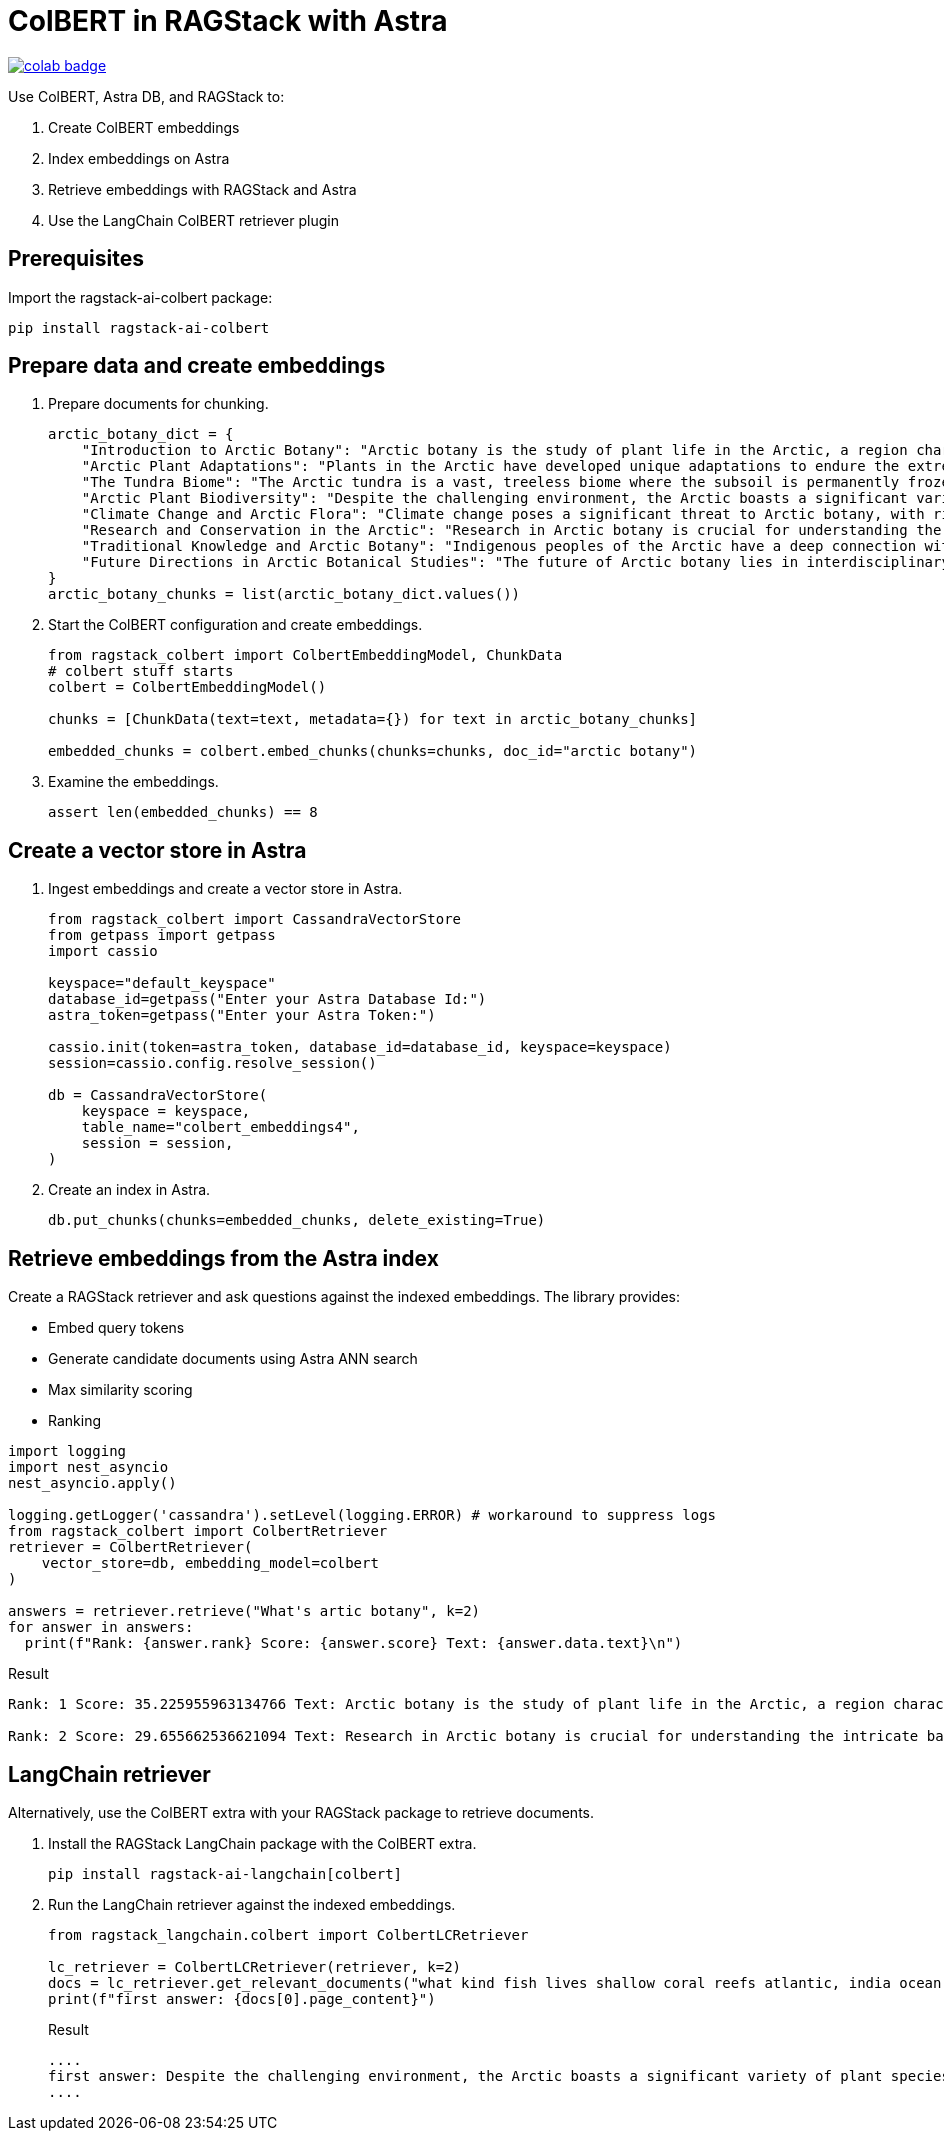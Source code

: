 = ColBERT in RAGStack with Astra

image::https://colab.research.google.com/assets/colab-badge.svg[align="left",link="https://colab.research.google.com/github/datastax/ragstack-ai/blob/main/examples/notebooks/RAGStackColBERT.ipynb"]

Use ColBERT, Astra DB, and RAGStack to:

. Create ColBERT embeddings
. Index embeddings on Astra
. Retrieve embeddings with RAGStack and Astra
. Use the LangChain ColBERT retriever plugin

== Prerequisites

Import the ragstack-ai-colbert package:
[source,python]
----
pip install ragstack-ai-colbert
----

== Prepare data and create embeddings

. Prepare documents for chunking.
+
[source,python]
----
arctic_botany_dict = {
    "Introduction to Arctic Botany": "Arctic botany is the study of plant life in the Arctic, a region characterized by extreme cold, permafrost, and minimal sunlight for much of the year. Despite these harsh conditions, a diverse range of flora thrives here, adapted to survive with minimal water, low temperatures, and high light levels during the summer. This introduction aims to shed light on the resilience and adaptation of Arctic plants, setting the stage for a deeper dive into the unique botanical ecosystem of the Arctic.",
    "Arctic Plant Adaptations": "Plants in the Arctic have developed unique adaptations to endure the extreme climate. Perennial growth, antifreeze proteins, and a short growth cycle are among the evolutionary solutions. These adaptations not only allow the plants to survive but also to reproduce in short summer months. Arctic plants often have small, dark leaves to absorb maximum sunlight, and some species grow in cushion or mat forms to resist cold winds. Understanding these adaptations provides insights into the resilience of Arctic flora.",
    "The Tundra Biome": "The Arctic tundra is a vast, treeless biome where the subsoil is permanently frozen. Here, the vegetation is predominantly composed of dwarf shrubs, grasses, mosses, and lichens. The tundra supports a surprisingly rich biodiversity, adapted to its cold, dry, and windy conditions. The biome plays a crucial role in the Earth's climate system, acting as a carbon sink. However, it's sensitive to climate change, with thawing permafrost and shifting vegetation patterns.",
    "Arctic Plant Biodiversity": "Despite the challenging environment, the Arctic boasts a significant variety of plant species, each adapted to its niche. From the colorful blooms of Arctic poppies to the hardy dwarf willows, these plants form a complex ecosystem. The biodiversity of Arctic flora is vital for local wildlife, providing food and habitat. This diversity also has implications for Arctic peoples, who depend on certain plant species for food, medicine, and materials.",
    "Climate Change and Arctic Flora": "Climate change poses a significant threat to Arctic botany, with rising temperatures, melting permafrost, and changing precipitation patterns. These changes can lead to shifts in plant distribution, phenology, and the composition of the Arctic flora. Some species may thrive, while others could face extinction. This dynamic is critical to understanding future Arctic ecosystems and their global impact, including feedback loops that may exacerbate global warming.",
    "Research and Conservation in the Arctic": "Research in Arctic botany is crucial for understanding the intricate balance of this ecosystem and the impacts of climate change. Scientists conduct studies on plant physiology, genetics, and ecosystem dynamics. Conservation efforts are focused on protecting the Arctic's unique biodiversity through protected areas, sustainable management practices, and international cooperation. These efforts aim to preserve the Arctic flora for future generations and maintain its role in the global climate system.",
    "Traditional Knowledge and Arctic Botany": "Indigenous peoples of the Arctic have a deep connection with the land and its plant life. Traditional knowledge, passed down through generations, includes the uses of plants for nutrition, healing, and materials. This body of knowledge is invaluable for both conservation and understanding the ecological relationships in Arctic ecosystems. Integrating traditional knowledge with scientific research enriches our comprehension of Arctic botany and enhances conservation strategies.",
    "Future Directions in Arctic Botanical Studies": "The future of Arctic botany lies in interdisciplinary research, combining traditional knowledge with modern scientific techniques. As the Arctic undergoes rapid changes, understanding the ecological, cultural, and climatic dimensions of Arctic flora becomes increasingly important. Future research will need to address the challenges of climate change, explore the potential for Arctic plants in biotechnology, and continue to conserve this unique biome. The resilience of Arctic flora offers lessons in adaptation and survival relevant to global challenges."
}
arctic_botany_chunks = list(arctic_botany_dict.values())
----
+
. Start the ColBERT configuration and create embeddings.
+
[source,python]
----
from ragstack_colbert import ColbertEmbeddingModel, ChunkData
# colbert stuff starts
colbert = ColbertEmbeddingModel()

chunks = [ChunkData(text=text, metadata={}) for text in arctic_botany_chunks]

embedded_chunks = colbert.embed_chunks(chunks=chunks, doc_id="arctic botany")
----
+
. Examine the embeddings.
+
[source,python]
----
assert len(embedded_chunks) == 8
----

== Create a vector store in Astra

. Ingest embeddings and create a vector store in Astra.
+
[source,python]
----
from ragstack_colbert import CassandraVectorStore
from getpass import getpass
import cassio

keyspace="default_keyspace"
database_id=getpass("Enter your Astra Database Id:")
astra_token=getpass("Enter your Astra Token:")

cassio.init(token=astra_token, database_id=database_id, keyspace=keyspace)
session=cassio.config.resolve_session()

db = CassandraVectorStore(
    keyspace = keyspace,
    table_name="colbert_embeddings4",
    session = session,
)
----
+
. Create an index in Astra.
+
[source,python]
----
db.put_chunks(chunks=embedded_chunks, delete_existing=True)
----

== Retrieve embeddings from the Astra index

Create a RAGStack retriever and ask questions against the indexed embeddings.
The library provides:

* Embed query tokens
* Generate candidate documents using Astra ANN search
* Max similarity scoring
* Ranking

[source,python]
----
import logging
import nest_asyncio
nest_asyncio.apply()

logging.getLogger('cassandra').setLevel(logging.ERROR) # workaround to suppress logs
from ragstack_colbert import ColbertRetriever
retriever = ColbertRetriever(
    vector_store=db, embedding_model=colbert
)

answers = retriever.retrieve("What's artic botany", k=2)
for answer in answers:
  print(f"Rank: {answer.rank} Score: {answer.score} Text: {answer.data.text}\n")
----

.Result
[source, plain]
----
Rank: 1 Score: 35.225955963134766 Text: Arctic botany is the study of plant life in the Arctic, a region characterized by extreme cold, permafrost, and minimal sunlight for much of the year. Despite these harsh conditions, a diverse range of flora thrives here, adapted to survive with minimal water, low temperatures, and high light levels during the summer. This introduction aims to shed light on the resilience and adaptation of Arctic plants, setting the stage for a deeper dive into the unique botanical ecosystem of the Arctic.

Rank: 2 Score: 29.655662536621094 Text: Research in Arctic botany is crucial for understanding the intricate balance of this ecosystem and the impacts of climate change. Scientists conduct studies on plant physiology, genetics, and ecosystem dynamics. Conservation efforts are focused on protecting the Arctic's unique biodiversity through protected areas, sustainable management practices, and international cooperation. These efforts aim to preserve the Arctic flora for future generations and maintain its role in the global climate system.
----

== LangChain retriever

Alternatively, use the ColBERT extra with your RAGStack package to retrieve documents.

. Install the RAGStack LangChain package with the ColBERT extra.
+
[source,python]
----
pip install ragstack-ai-langchain[colbert]
----
+
. Run the LangChain retriever against the indexed embeddings.
+
[source,python]
----
from ragstack_langchain.colbert import ColbertLCRetriever

lc_retriever = ColbertLCRetriever(retriever, k=2)
docs = lc_retriever.get_relevant_documents("what kind fish lives shallow coral reefs atlantic, india ocean, red sea, gulf of mexico, pacific, and arctic ocean")
print(f"first answer: {docs[0].page_content}")
----
+
.Result
[source,plain]
----
....
first answer: Despite the challenging environment, the Arctic boasts a significant variety of plant species, each adapted to its niche. From the colorful blooms of Arctic poppies to the hardy dwarf willows, these plants form a complex ecosystem. The biodiversity of Arctic flora is vital for local wildlife, providing food and habitat. This diversity also has implications for Arctic peoples, who depend on certain plant species for food, medicine, and materials.
....
----